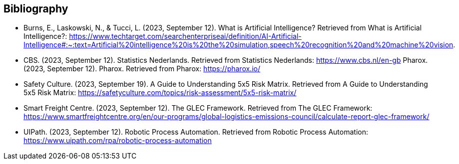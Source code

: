 == Bibliography
- Burns, E., Laskowski, N., & Tucci, L. (2023, September 12). What is Artificial Intelligence? Retrieved from What is Artificial Intelligence?: https://www.techtarget.com/searchenterpriseai/definition/AI-Artificial-Intelligence#:~:text=Artificial%20intelligence%20is%20the%20simulation,speech%20recognition%20and%20machine%20vision.
- CBS. (2023, September 12). Statistics Nederlands. Retrieved from Statistics Nederlands: https://www.cbs.nl/en-gb
Pharox. (2023, September 12). Pharox. Retrieved from Pharox: https://pharox.io/
- Safety Culture. (2023, September 19). A Guide to Understanding 5x5 Risk Matrix. Retrieved from A Guide to Understanding 5x5 Risk Matrix: https://safetyculture.com/topics/risk-assessment/5x5-risk-matrix/
- Smart Freight Centre. (2023, September 12). The GLEC Framework. Retrieved from The GLEC Framework: https://www.smartfreightcentre.org/en/our-programs/global-logistics-emissions-council/calculate-report-glec-framework/
- UIPath. (2023, September 12). Robotic Process Automation. Retrieved from Robotic Process Automation: https://www.uipath.com/rpa/robotic-process-automation

